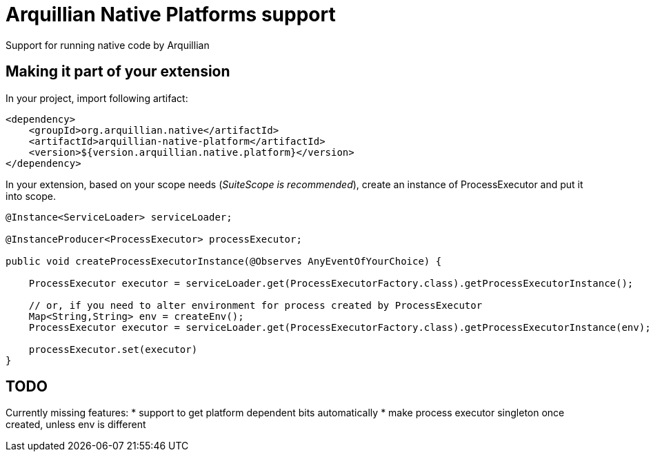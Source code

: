 = Arquillian Native Platforms support

Support for running native code by Arquillian

== Making it part of your extension

In your project, import following artifact:

[source,xml]
----
<dependency>
    <groupId>org.arquillian.native</artifactId>
    <artifactId>arquillian-native-platform</artifactId>
    <version>${version.arquillian.native.platform}</version>
</dependency>
----

In your extension, based on your scope needs (_SuiteScope is recommended_), create an instance of +ProcessExecutor+ and put it into scope.

[source,java]
----
@Instance<ServiceLoader> serviceLoader;

@InstanceProducer<ProcessExecutor> processExecutor;

public void createProcessExecutorInstance(@Observes AnyEventOfYourChoice) {

    ProcessExecutor executor = serviceLoader.get(ProcessExecutorFactory.class).getProcessExecutorInstance();

    // or, if you need to alter environment for process created by ProcessExecutor
    Map<String,String> env = createEnv();
    ProcessExecutor executor = serviceLoader.get(ProcessExecutorFactory.class).getProcessExecutorInstance(env);
    
    processExecutor.set(executor)
}

----


== TODO

Currently missing features:
* support to get platform dependent bits automatically
* make process executor singleton once created, unless env is different

